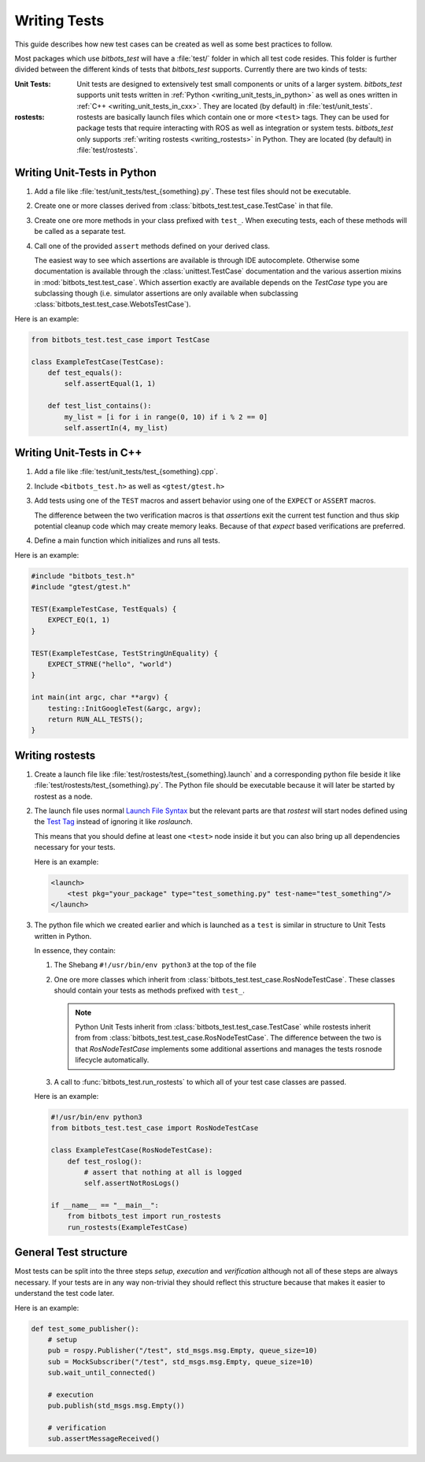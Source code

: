 Writing Tests
=============
This guide describes how new test cases can be created as well as some best practices to follow.

Most packages which use *bitbots_test* will have a :file:`test/` folder in which all test code resides.
This folder is further divided between the different kinds of tests that *bitbots_test* supports.
Currently there are two kinds of tests:

:Unit Tests:

   Unit tests are designed to extensively test small components or units of a larger system.
   *bitbots_test* supports unit tests written in :ref:`Python <writing_unit_tests_in_python>` as well as ones written in
   :ref:`C++ <writing_unit_tests_in_cxx>`.
   They are located (by default) in :file:`test/unit_tests`.

:rostests:

   rostests are basically launch files which contain one or more ``<test>`` tags.
   They can be used for package tests that require interacting with ROS as well as integration or system tests.
   *bitbots_test* only supports :ref:`writing rostests <writing_rostests>` in Python.
   They are located (by default) in :file:`test/rostests`.


.. _writing_unit_tests_in_python:

Writing Unit-Tests in Python
----------------------------

#) Add a file like :file:`test/unit_tests/test_{something}.py`.
   These test files should not be executable.

#) Create one or more classes derived from :class:`bitbots_test.test_case.TestCase` in that file.

#) Create one ore more methods in your class prefixed with ``test_``.
   When executing tests, each of these methods will be called as a separate test.

   .. seealso:: :doc:`./executing_tests` on how to do the executing.

#) Call one of the provided ``assert`` methods defined on your derived class.

   The easiest way to see which assertions are available is through IDE autocomplete.
   Otherwise some documentation is available through the :class:`unittest.TestCase` documentation and the
   various assertion mixins in :mod:`bitbots_test.test_case`.
   Which assertion exactly are available depends on the *TestCase* type you are subclassing though (i.e. simulator
   assertions are only available when subclassing :class:`bitbots_test.test_case.WebotsTestCase`).

Here is an example:

.. code-block:: python3

   from bitbots_test.test_case import TestCase

   class ExampleTestCase(TestCase):
       def test_equals():
           self.assertEqual(1, 1)

       def test_list_contains():
           my_list = [i for i in range(0, 10) if i % 2 == 0]
           self.assertIn(4, my_list)


.. _writing_unit_tests_in_cxx:

Writing Unit-Tests in C++
-------------------------

#) Add a file like :file:`test/unit_tests/test_{something}.cpp`.

#) Include ``<bitbots_test.h>`` as well as ``<gtest/gtest.h>``

#) Add tests using one of the ``TEST`` macros and assert behavior using one of the ``EXPECT`` or ``ASSERT`` macros.

   The difference between the two verification macros is that *assertions* exit the current test function and thus
   skip potential cleanup code which may create memory leaks. Because of that *expect* based verifications are
   preferred.

#) Define a main function which initializes and runs all tests.

.. seealso:: Since most functionality is fairly standard GoogleTest behavior see the `GoogleTest User Guide`_ for
      more detailed information

Here is an example:

.. code-block:: C++

   #include "bitbots_test.h"
   #include "gtest/gtest.h"

   TEST(ExampleTestCase, TestEquals) {
       EXPECT_EQ(1, 1)
   }

   TEST(ExampleTestCase, TestStringUnEquality) {
       EXPECT_STRNE("hello", "world")
   }

   int main(int argc, char **argv) {
       testing::InitGoogleTest(&argc, argv);
       return RUN_ALL_TESTS();
   }


.. _writing_rostests:

Writing rostests
----------------

#) Create a launch file like :file:`test/rostests/test_{something}.launch` and a corresponding python file beside
   it like :file:`test/rostests/test_{something}.py`.
   The Python file should be executable because it will later be started by rostest as a node.

#) The launch file uses normal `Launch File Syntax`_ but the relevant parts are that *rostest* will start
   nodes defined using the `Test Tag`_ instead of ignoring it like *roslaunch*.

   This means that you should define at least one ``<test>`` node inside it but you can also bring up all dependencies
   necessary for your tests.

   Here is an example:

   .. code-block:: xml

      <launch>
          <test pkg="your_package" type="test_something.py" test-name="test_something"/>
      </launch>

#) The python file which we created earlier and which is launched as a ``test`` is similar in structure to Unit Tests
   written in Python.

   In essence, they contain:

   #) The Shebang ``#!/usr/bin/env python3`` at the top of the file

   #) One ore more classes which inherit from :class:`bitbots_test.test_case.RosNodeTestCase`.
      These classes should contain your tests as methods prefixed with ``test_``.

      .. note:: Python Unit Tests inherit from :class:`bitbots_test.test_case.TestCase` while rostests inherit from
         from :class:`bitbots_test.test_case.RosNodeTestCase`. The difference between the two is that
         *RosNodeTestCase* implements some additional assertions and manages the tests rosnode lifecycle
         automatically.

   #) A call to :func:`bitbots_test.run_rostests` to which all of your test case classes are passed.

   Here is an example:

   .. code-block:: python3

      #!/usr/bin/env python3
      from bitbots_test.test_case import RosNodeTestCase

      class ExampleTestCase(RosNodeTestCase):
          def test_roslog():
              # assert that nothing at all is logged
              self.assertNotRosLogs()

      if __name__ == "__main__":
          from bitbots_test import run_rostests
          run_rostests(ExampleTestCase)


.. _general_test_structure:

General Test structure
----------------------

Most tests can be split into the three steps *setup*, *execution* and *verification* although not all of these steps
are always necessary. If your tests are in any way non-trivial they should reflect this structure because that makes
it easier to understand the test code later.

Here is an example:

.. code-block:: python3

   def test_some_publisher():
       # setup
       pub = rospy.Publisher("/test", std_msgs.msg.Empty, queue_size=10)
       sub = MockSubscriber("/test", std_msgs.msg.Empty, queue_size=10)
       sub.wait_until_connected()

       # execution
       pub.publish(std_msgs.msg.Empty())

       # verification
       sub.assertMessageReceived()


.. _`GoogleTest User Guide`: https://google.github.io/googletest/
.. _Launch File Syntax: https://wiki.ros.org/roslaunch/XML
.. _Test Tag: https://wiki.ros.org/roslaunch/XML/test
